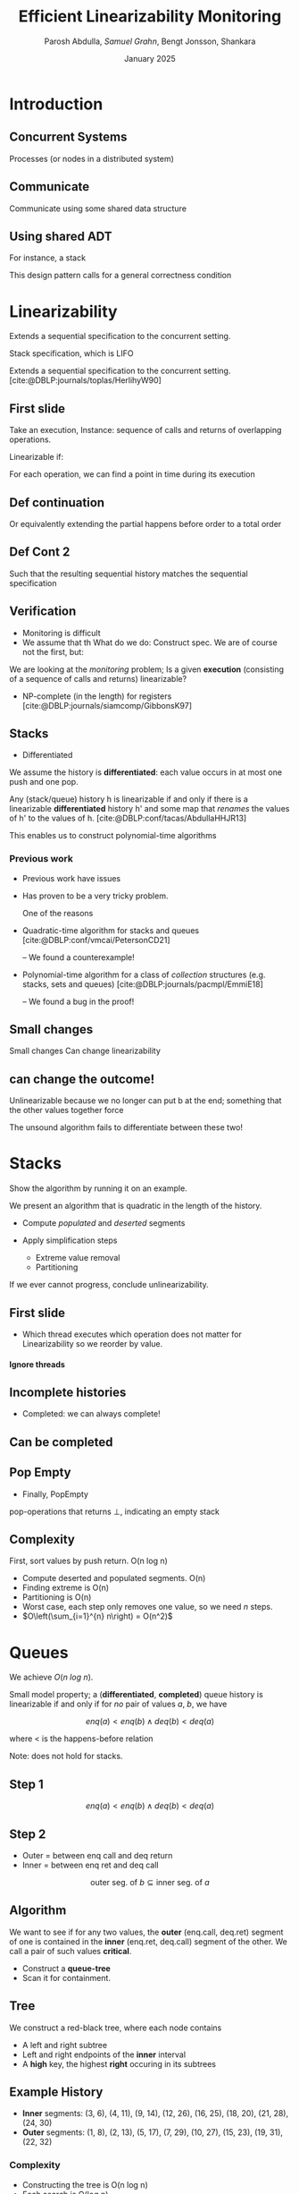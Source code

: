 #+title: *Efficient Linearizability Monitoring*
#+AUTHOR: Parosh Abdulla, /Samuel Grahn/, Bengt Jonsson, Shankara
#+DATE: January 2025

#+cite_export: csl mystyle.csl

#+REVEAL_THEME: dracula
#+OPTIONS: toc:nil num:nil timestamp:nil
# #+REVEAL-SLIDE-NUMBER: t
#+REVEAL_ROOT: ./reveal.js

#+REVEAL_HEAD_PREAMBLE: <script src="https://cdnjs.cloudflare.com/ajax/libs/svg.js/3.1.2/svg.min.js"></script>

#+REVEAL_EXTRA_OPTIONS: autoAnimateEasing: 'ease-in-out'
#+REVEAL_EXTRA_OPTIONS: animate: { autoplay: true }
#+REVEAL_ADD_PLUGIN: loadcontent RevealLoadContent https://cdn.jsdelivr.net/npm/reveal.js-plugins@latest/loadcontent/plugin.js
#+REVEAL_ADD_PLUGIN: animate RevealAnimate https://cdn.jsdelivr.net/npm/reveal.js-plugins@latest/animate/plugin.js

#+REVEAL_EXTERNAL_PLUGINS: ((toc-progress . "{ src: 'toc-progress.js', async: true, callback: function() { toc_progress.initialize(); } }"))

# #+REVEAL_EXTRA_CSS: https://e-gor.github.io/Reveal.js-TOC-Progress/demo/plugin/toc-progress/toc-progress.css

#+REVEAL_EXTRA_CSS: mycss.css
#+REVEAL_EXTRA_CSS: svg.css

# Do not display TOC-progress on title slide.
#+REVEAL_TITLE_SLIDE_STATE: no-toc-progress

# Do not display TOC-progress on TOC slide.
#+REVEAL_TOC_SLIDE_STATE: no-toc-progress

# Do not include TOC slide in TOC-progress.
#+REVEAL_TOC_SLIDE_CLASS: no-toc-progress

#+REVEAL_TITLE_SLIDE_EXTRA_ATTR: class="no-toc-progress"

#+bibliography: references.bib

* Introduction
** Concurrent Systems
:PROPERTIES:
:REVEAL_EXTRA_ATTR: data-auto-animate
:END:
#+BEGIN_NOTES
Processes (or nodes in a distributed system)
#+END_NOTES
#+begin_export html
<div data-id="intro" data-animate data-load="intro1.svg"></div>
#+end_export
** Communicate
:PROPERTIES:
:REVEAL_EXTRA_ATTR: data-auto-animate
:END:
#+BEGIN_NOTES
Communicate using some shared data structure
#+END_NOTES
#+begin_export html
<div data-id="intro" data-animate data-load="intro2.svg"></div>
#+end_export
** Using shared ADT
:PROPERTIES:
:REVEAL_EXTRA_ATTR: data-auto-animate
:END:
#+BEGIN_NOTES
For instance, a stack

This design pattern calls for a general correctness condition
#+END_NOTES
#+begin_export html
<div data-id="intro" data-animate data-load="intro3.svg"></div>
#+end_export

* Linearizability
#+BEGIN_NOTES
Extends a sequential specification to the concurrent setting.

Stack specification, which is LIFO
#+END_NOTES
Extends a sequential specification to the concurrent setting. [cite:@DBLP:journals/toplas/HerlihyW90]
** First slide
:PROPERTIES:
:REVEAL_EXTRA_ATTR: data-auto-animate
:END:
#+BEGIN_NOTES
  Take an execution,
  Instance: sequence of calls and returns of overlapping operations.

  Linearizable if:

  For each operation, we can find a point in time during its execution
#+END_NOTES
#+begin_export html
<div data-id="history2" data-animate data-load="histories/lifo-sdhk2.hist.000.svg">
<span class="fragment"></span>
<!--
{
"animation": [
[],
[
{
"element": ".linpt",
"modifier": "attr",
"parameters": [ { "opacity": "1" }]
}
]
]
}
-->
</div>
#+END_EXPORT
** Def continuation
:PROPERTIES:
:REVEAL_EXTRA_ATTR: data-auto-animate
:END:
#+BEGIN_NOTES
Or equivalently extending the partial happens before order to a total order
#+END_NOTES
#+begin_export html
<div data-id="history2" data-animate data-load="histories/lifo-sdhk2-seq.hist.000.svg">
<!--
{
"setup": [
{
"element": ".linpt",
"modifier": "attr",
"parameters": [ { "opacity": "1" }]
}
]
}
-->
</div>
#+END_EXPORT
** Def Cont 2
:PROPERTIES:
:REVEAL_EXTRA_ATTR: data-auto-animate
:END:
#+BEGIN_NOTES
Such that the resulting sequential history matches the sequential specification
#+END_NOTES
#+begin_export html
<div data-id="history2" data-animate data-load="histories/lifo-sdhk-singleth.hist.000.svg">
</div>
#+end_export

** Verification
#+BEGIN_NOTES
- Monitoring is difficult
- We assume that th
  What do we do: Construct spec.
  We are of course not the first, but:
#+END_NOTES

We are looking at the /monitoring/ problem;
Is a given *execution* (consisting of a sequence of calls and returns) linearizable?
#+ATTR_REVEAL: :frag t
- NP-complete (in the length) for registers [cite:@DBLP:journals/siamcomp/GibbonsK97]
#+ATTR_REVEAL: :frag t
** Stacks
#+BEGIN_NOTES
- Differentiated
  #+END_NOTES
We assume the history is *differentiated*: each value occurs in at most one push and one pop.
#+ATTR_REVEAL: :frag t
Any (stack/queue) history h is linearizable if and only if there is a linearizable *differentiated* history h' and some map that /renames/ the values of h' to the values of h. [cite:@DBLP:conf/tacas/AbdullaHHJR13]

#+ATTR_REVEAL: :frag t
This enables us to construct polynomial-time algorithms
*** Previous work
#+BEGIN_NOTES
- Previous work have issues
- Has proven to be a very tricky problem.

  One of the reasons
#+END_NOTES

#+ATTR_REVEAL: :frag t
- Quadratic-time algorithm for stacks and queues [cite:@DBLP:conf/vmcai/PetersonCD21]
  #+ATTR_REVEAL: :frag t
  -- We found a counterexample!
#+ATTR_REVEAL: :frag t
- Polynomial-time algorithm for a class of /collection/ structures (e.g. stacks, sets and queues) [cite:@DBLP:journals/pacmpl/EmmiE18]
  #+ATTR_REVEAL: :frag t
  -- We found a bug in the proof!

** Small changes
:PROPERTIES:
:REVEAL_EXTRA_ATTR: data-auto-animate
:END:

#+BEGIN_NOTES
Small changes
Can change linearizability
#+END_NOTES

#+begin_export html
<div data-animate data-load="histories/lifo-sdhk2.hist.000.svg">
</div>
#+end_export
** can change the outcome!
:PROPERTIES:
:REVEAL_EXTRA_ATTR: data-auto-animate
:END:
#+BEGIN_NOTES
Unlinearizable because we no longer can put b at the end;
something that the other values together force

The unsound algorithm fails to differentiate between these two!
#+END_NOTES

#+begin_export html
<div data-animate data-load="histories/lifo-vdhk2.hist.000.svg">
</div>
#+end_export

* Stacks
#+BEGIN_NOTES
Show the algorithm by running it on an example.
#+END_NOTES
We present an algorithm that is quadratic in the length of the history.
#+ATTR_REVEAL: :frag (t t)
- Compute /populated/ and /deserted/ segments
- Apply simplification steps
  #+ATTR_REVEAL: :frag (t t)
  + Extreme value removal
  + Partitioning
#+ATTR_REVEAL: :frag t
If we ever cannot progress, conclude unlinearizability.
** First slide
:PROPERTIES:
:REVEAL_EXTRA_ATTR: data-auto-animate
:END:
#+BEGIN_NOTES
- Which thread executes which operation does not matter for Linearizability
  so we reorder by value.
#+END_NOTES

#+begin_export html
<h4>Ignore threads</h4>
<div data-id="history2" data-animate data-load="histories/lifo-sdhk2.hist.000.svg"></div>
<div data-id="legend" data-animate data-load="empty.svg"></div>
#+end_export

#+begin_src shell :exports results :results raw

LEGENDS=(
    "empty.svg"
    "covers.svg"
    "full.svg"
    "full.svg"
    "full.svg"
    "full.svg"
    "full.svg"
    "full.svg"
    "full.svg"
    "full.svg"
    "full.svg"
    "full.svg"
    "full.svg"
    "full.svg"
    "full.svg"
    "full.svg"
    "full.svg"
    "full.svg"
    "full.svg"
    "full.svg"
    "full.svg"
    "full.svg"
    "full.svg"
    "full.svg"
    "full.svg"
    "full.svg"

)

HL=(
    "Ignore threads"
    "Compute segments"
    "Compute segments"
    "Extreme value removal"
    "Extreme value removal"
    "Compute segments"
    "Compute segments"
    "Partitioning"
    "Compute segments"
    "Compute segments"
    "Compute segments"
    "Extreme value removal"
    "Extreme value removal"
    "Compute segments"
    "Compute segments"
    "Compute segments"
    "Extreme value removal"
    "Done!"
)

NOTES=(
  "We then compute, for each value, its *cover*."
  "During a red line, that value *must* be in the stack.
   Union of these lines..."
  "gives us segments of time.
  Populated (something must be there) or Deserted (it may be empty)"
  "Operations of b intersect both the leftmost and rightmost deserted segment, it is *extreme*"
  "Linearize it as first and last operation"
  "Find covers"
  "Compute their union to obtain new segments.
  This time, there is no value that is extreme.
  Instead, we have an *inner* deserted segment."
  "Partition the values

  Every blue can be linearized before every red
  so we do that!"
  "Look only at the left part."
  "Draw covers"
  "Segments"
  "See that a is extreme"
  "Linearize"
  "Continue with right side"
  "Covers"
  "Segments"
  "Both extreme"
  "Done!

  We made some assumptions!")
for i in histories/sdhk2-rw.hist.*.svg; do
    echo "** Slide $i"
    echo ":PROPERTIES:"
    echo ":REVEAL_EXTRA_ATTR: data-auto-animate"
    echo ":END:"
    Q=$(echo $i | grep -E -o '[0-9]{3}')
    echo "#+BEGIN_NOTES"
    echo "$NOTES[$((Q + 1))]"
    echo "#+END_NOTES"
    echo "#+begin_export html"
    echo "<h4>$HL[$((Q + 1))]</h4>"
    echo "<div data-animate data-load=\"$i\"></div>"
    echo "<div data-animate data-load=\"$LEGENDS[$((Q+1))]\"></div>"
    echo "#+end_export"
done
#+end_src
** Incomplete histories
:PROPERTIES:
:REVEAL_EXTRA_ATTR: data-auto-animate
:END:
#+BEGIN_NOTES
- Completed: we can always complete!
#+END_NOTES
#+begin_export html
<div data-id="history2" data-animate data-load="histories/incomplete_dif.hist.000.svg"></div>
#+end_export
** Can be completed
:PROPERTIES:
:REVEAL_EXTRA_ATTR: data-auto-animate
:END:
#+begin_export html
<div data-id="history2" data-animate data-load="histories/completed_dif.hist.000.svg"></div>
#+end_export
** Pop Empty
#+BEGIN_NOTES
- Finally, PopEmpty
#+END_NOTES
pop-operations that returns $\bot$, indicating an empty stack
#+begin_src shell :exports results :results raw
for i in histories/popempty.hist.*.svg; do
    echo "** Slide $i"
    echo ":PROPERTIES:"
    echo ":REVEAL_EXTRA_ATTR: data-auto-animate"
    echo ":END:"
    echo "#+begin_export html"
    echo "<div data-animate data-load=\"$i\"></div>"
    echo "#+end_export"
done
#+end_src
** Complexity
First, sort values by push return. O(n log n)
#+ATTR_REVEAL: :frag (t t t t t)
- Compute deserted and populated segments. O(n)
- Finding extreme is O(n)
- Partitioning is O(n)
- Worst case, each step only removes one value, so we need $n$ steps.
- $O\left(\sum_{i=1}^{n} n\right) = O(n^2)$
* Queues
:PROPERTIES:
:REVEAL_EXTRA_ATTR: data-auto-animate
:END:
We achieve $O(n~log~n)$.
#+ATTR_REVEAL: :frag t
Small model property; a (*differentiated*, *completed*) queue history is linearizable if and only if for /no/ pair of values $a$, $b$, we have
#+ATTR_REVEAL: :data-id eqn :frag t
$$enq(a) < enq(b) \wedge deq(b) < deq(a)$$
#+ATTR_REVEAL: :frag t
where < is the happens-before relation
#+ATTR_REVEAL: :frag t
Note: does not hold for stacks.
** Step 1
:PROPERTIES:
:REVEAL_EXTRA_ATTR: data-auto-animate
:END:
#+ATTR_REVEAL: :data-id eqn
$$enq(a) < enq(b) \wedge deq(b) < deq(a)$$

#+begin_export html
<div data-animate data-load="histories/queue_viol.hist.000.svg">
</div>
#+end_export

** Step 2
:PROPERTIES:
:REVEAL_EXTRA_ATTR: data-auto-animate
:END:

#+BEGIN_NOTES
- Outer = between enq call and deq return
- Inner = between enq ret and deq call
#+END_NOTES
#+ATTR_REVEAL: :data-id eqn
$$\textrm{outer seg. of } b \subseteq \textrm{inner seg. of } a$$

#+begin_export html
<div data-animate data-load="histories/queue_viol.hist.001.svg">
</div>
#+end_export

** Algorithm
We want to see if for any two values, the *outer* (enq.call, deq.ret) segment of one is contained in the *inner* (enq.ret, deq.call) segment of the other. We call a pair of such values *critical*.
#+ATTR_REVEAL: :frag (t t)
- Construct a *queue-tree*
- Scan it for containment.
** Tree
:PROPERTIES:
:REVEAL_EXTRA_ATTR: data-auto-animate
:END:
We construct a red-black tree, where each node contains
#+ATTR_REVEAL: :frag (t t t)
- A left and right subtree
- Left and right endpoints of the *inner* interval
- A *high* key, the highest *right* occuring in its subtrees
** Example History
:PROPERTIES:
:REVEAL_EXTRA_ATTR: data-auto-animate
:END:
#+begin_export html
<div data-animate data-load="histories/queue_ex.hist.000.svg">
</div>
#+end_export

#+ATTR_REVEAL: :frag (t t)
- *Inner* segments: (3, 6), (4, 11), (9, 14), (12, 26), (16, 25), (18, 20), (21, 28), (24, 30)
- *Outer* segments: (1, 8), (2, 13), (5, 17), (7, 29), (10, 27), (15, 23), (19, 31), (22, 32)

#+begin_src shell :exports results :results raw
NOTES=( "- 15 < 16, go left"
        "- Where to search?
         - Probe left tree, see that high is too low; cannot contain [15,23]"
        "- Search right tree
         - Overlaps! Conclude Unlinearizability")

for i in queue_tree_*.svg; do
    echo "** Slide $i"
    echo ":PROPERTIES:"
    echo ":REVEAL_EXTRA_ATTR: data-auto-animate"
    echo ":END:"
    Q=$(echo $i | grep -E -o '[0-9]')
    echo "#+BEGIN_NOTES"
    echo "$NOTES[$((Q))]"
    echo "#+END_NOTES"
    echo "#+begin_export html"
    echo "<div data-animate data-load=\"$i\"></div>"
    echo "#+end_export"
    echo "- *Outer* segments: (1, 8), (2, 13), (5, 17), (7, 29), (10, 27), /(15, 23)/, (19, 31), (22, 32)"
done
#+end_src
# ** Search
# #+BEGIN_NOTES
# - None => False
# - contains => true
# - l < i => each left tree starts early enough. If high > j, then one of them must contain (i,j)
# - Otherwise, if that key is too low, we search the right tree.
# - i < l => cannot be in R, so search L.
# #+END_NOTES
# #+begin_src python :exports code
# def search(p, a):
#     (l, r, h, L, R) = p
#     (i, j) = a
#     if p is None: return False
#     if l <= i and j <= r: return True
#     if L is not None and l <= i and j <= L.h: return True
#     if L is not None and l <= i and j > L.h: return search(R, a)
#     return search(L, a)
# #+end_src
# #+ATTR_REVEAL: :frag t
# - Proof based on structural induction of where in the tree a given containing interval is.
*** Complexity
- Constructing the tree is O(n log n)
- Each search is O(log n)
- We do $n$ searches.
- O(n log n)
* (Multi)Sets
We present an $O(n)$ algorithm for (multi)sets, with operations *add(x)* and *rmv(x)*.
#+ATTR_REVEAL: :frag (t t)
- A multiset history is linearizable $\iff$ each single-value projection is linearizable.
- A single-valued multiset history is linearizable $\iff$ the number of returned *rmv* never exceed the number of called *add*.
#+ATTR_REVEAL: :frag (t t)
We also present a greedy linear-time algorithm for sets with membership queries.
* Conclusion
We have shown monitoring algorithms
#+ATTR_REVEAL: :frag (t t t)
- $O(n^2)$ for stacks
- $O(n~log n)$ for queues
- $O(n)$ for (multi)sets

#+ATTR_REVEAL: :frag t
...and shown their correctness
*** Future Work
#+ATTR_REVEAL: :frag (t t t)
- Formalization in a theorem prover
- Extend to other data structures (e.g. priority queues, multisets with count)
- Extend to related correctness conditions (e.g. durable linearizability)
*** Thanks for listening!
* References
#+PRINT_BIBLIOGRAPHY:
